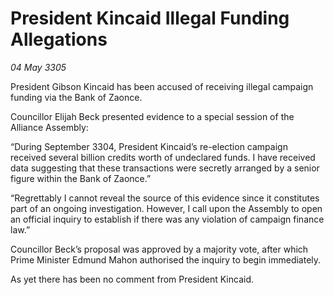 * President Kincaid Illegal Funding Allegations

/04 May 3305/

President Gibson Kincaid has been accused of receiving illegal campaign funding via the Bank of Zaonce. 

Councillor Elijah Beck presented evidence to a special session of the Alliance Assembly: 

“During September 3304, President Kincaid’s re-election campaign received several billion credits worth of undeclared funds. I have received data suggesting that these transactions were secretly arranged by a senior figure within the Bank of Zaonce.” 

“Regrettably I cannot reveal the source of this evidence since it constitutes part of an ongoing investigation. However, I call upon the Assembly to open an official inquiry to establish if there was any violation of campaign finance law.” 

Councillor Beck’s proposal was approved by a majority vote, after which Prime Minister Edmund Mahon authorised the inquiry to begin immediately. 

As yet there has been no comment from President Kincaid.